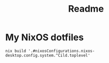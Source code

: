 #+TITLE: Readme

* My NixOS dotfiles

#+begin_src shell
nix build '.#nixosConfigurations.nixos-desktop.config.system.^Cild.toplevel'
#+end_src
